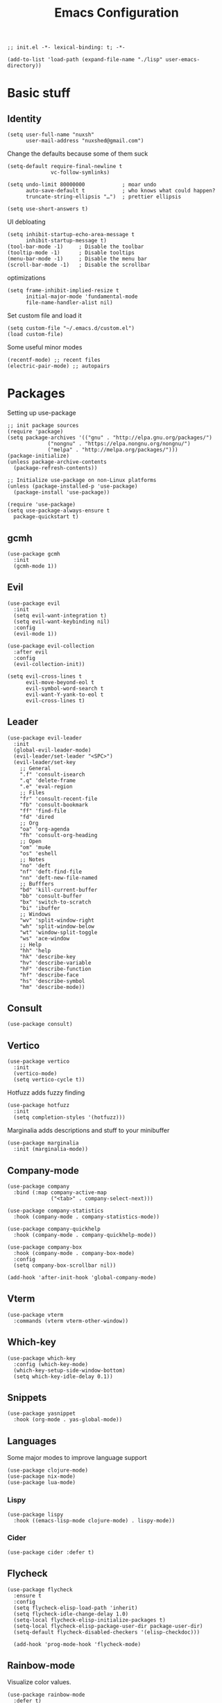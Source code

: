 #+TITLE: Emacs Configuration
#+PROPERTY: header-args:elisp :tangle ./init.el :mkdirp yes
#+HTML_HEAD: <link rel="stylesheet" type="text/css" href="../css/org.css" />
#+HTML_LINK_UP: index.html
#+HTML_LINK_HOME: ../index.html
#+EXPORT_FILE_NAME: emacs-config

#+begin_src elisp
  ;; init.el -*- lexical-binding: t; -*-

  (add-to-list 'load-path (expand-file-name "./lisp" user-emacs-directory))
#+end_src

* Basic stuff

** Identity
#+begin_src elisp
  (setq user-full-name "nuxsh"
        user-mail-address "nuxshed@gmail.com")
#+end_src

Change the defaults because some of them suck
#+begin_src elisp
  (setq-default require-final-newline t
                vc-follow-symlinks)

  (setq undo-limit 80000000            ; moar undo
        auto-save-default t            ; who knows what could happen?
        truncate-string-ellipsis "…")  ; prettier ellipsis

  (setq use-short-answers t)
#+end_src

UI debloating
#+begin_src elisp
  (setq inhibit-startup-echo-area-message t
        inhibit-startup-message t)
  (tool-bar-mode -1)     ; Disable the toolbar
  (tooltip-mode -1)      ; Disable tooltips
  (menu-bar-mode -1)     ; Disable the menu bar
  (scroll-bar-mode -1)   ; Disable the scrollbar
#+end_src

optimizations
#+begin_src elisp
  (setq frame-inhibit-implied-resize t
        initial-major-mode 'fundamental-mode
        file-name-handler-alist nil)
#+end_src

  Set custom file and load it
#+begin_src elisp
  (setq custom-file "~/.emacs.d/custom.el")
  (load custom-file)
#+end_src

Some useful minor modes
#+begin_src elisp
  (recentf-mode) ;; recent files
  (electric-pair-mode) ;; autopairs
#+end_src

* Packages

Setting up use-package
#+begin_src elisp
  ;; init package sources
  (require 'package)
  (setq package-archives '(("gnu" . "http://elpa.gnu.org/packages/")
			   ("nongnu" . "https://elpa.nongnu.org/nongnu/")
			   ("melpa" . "http://melpa.org/packages/")))
  (package-initialize)
  (unless package-archive-contents
    (package-refresh-contents))

  ;; Initialize use-package on non-Linux platforms
  (unless (package-installed-p 'use-package)
    (package-install 'use-package))

  (require 'use-package)
  (setq use-package-always-ensure t
	package-quickstart t)
#+end_src

** gcmh
#+begin_src elisp
  (use-package gcmh
    :init
    (gcmh-mode 1))
#+end_src

** Evil
#+begin_src elisp
  (use-package evil
    :init
    (setq evil-want-integration t)
    (setq evil-want-keybinding nil)
    :config
    (evil-mode 1))

  (use-package evil-collection
    :after evil
    :config
    (evil-collection-init))

  (setq evil-cross-lines t
        evil-move-beyond-eol t
        evil-symbol-word-search t
        evil-want-Y-yank-to-eol t
        evil-cross-lines t)
#+end_src

** Leader
#+begin_src elisp
  (use-package evil-leader
    :init
    (global-evil-leader-mode)
    (evil-leader/set-leader "<SPC>")
    (evil-leader/set-key
      ;; General
      ".f" 'consult-isearch
      ".q" 'delete-frame
      ".e" 'eval-region
      ;; Files
      "fr" 'consult-recent-file
      "fb" 'consult-bookmark
      "ff" 'find-file
      "fd" 'dired
      ;; Org
      "oa" 'org-agenda
      "fh" 'consult-org-heading
      ;; Open
      "om" 'mu4e
      "os" 'eshell
      ;; Notes
      "no" 'deft
      "nf" 'deft-find-file
      "nn" 'deft-new-file-named
      ;; Bufffers
      "bd" 'kill-current-buffer
      "bb" 'consult-buffer
      "bx" 'switch-to-scratch
      "bi" 'ibuffer
      ;; Windows
      "wv" 'split-window-right
      "wh" 'split-window-below
      "wt" 'window-split-toggle
      "ws" 'ace-window
      ;; Help
      "hh" 'help
      "hk" 'describe-key
      "hv" 'describe-variable
      "hF" 'describe-function
      "hf" 'describe-face
      "hs" 'describe-symbol
      "hm" 'describe-mode))
#+end_src

** Consult
#+begin_src elisp
  (use-package consult)
#+end_src

** Vertico
#+begin_src elisp
  (use-package vertico
    :init
    (vertico-mode)
    (setq vertico-cycle t))
#+end_src

Hotfuzz adds fuzzy finding
#+begin_src elisp
  (use-package hotfuzz
    :init
    (setq completion-styles '(hotfuzz)))
#+end_src

Marginalia adds descriptions and stuff to your minibuffer
#+begin_src elisp
  (use-package marginalia
    :init (marginalia-mode))
#+end_src

** Company-mode
#+begin_src elisp
  (use-package company
    :bind (:map company-active-map
                ("<tab>" . company-select-next)))

  (use-package company-statistics
    :hook (company-mode . company-statistics-mode))

  (use-package company-quickhelp
    :hook (company-mode . company-quickhelp-mode))

  (use-package company-box
    :hook (company-mode . company-box-mode)
    :config
    (setq company-box-scrollbar nil))

  (add-hook 'after-init-hook 'global-company-mode)
#+end_src

** Vterm
#+begin_src elisp
  (use-package vterm
    :commands (vterm vterm-other-window))
#+end_src

** Which-key
#+begin_src elisp
  (use-package which-key
    :config (which-key-mode)
    (which-key-setup-side-window-bottom)
    (setq which-key-idle-delay 0.1))
#+end_src

** Snippets
#+begin_src elisp
  (use-package yasnippet
    :hook (org-mode . yas-global-mode))
#+end_src

** Languages
Some major modes to improve language support
#+begin_src elisp
  (use-package clojure-mode)
  (use-package nix-mode)
  (use-package lua-mode)
#+end_src

*** Lispy
#+begin_src elisp
  (use-package lispy
    :hook ((emacs-lisp-mode clojure-mode) . lispy-mode))
#+end_src

*** Cider
#+begin_src elisp
  (use-package cider :defer t)
#+end_src

** Flycheck
#+begin_src elisp
  (use-package flycheck
    :ensure t
    :config
    (setq flycheck-elisp-load-path 'inherit)
    (setq flycheck-idle-change-delay 1.0)
    (setq-local flycheck-elisp-initialize-packages t)
    (setq-local flycheck-elisp-package-user-dir package-user-dir)
    (setq-default flycheck-disabled-checkers '(elisp-checkdoc)))

    (add-hook 'prog-mode-hook 'flycheck-mode)
#+end_src

** Rainbow-mode
Visualize color values.
#+begin_src elisp
  (use-package rainbow-mode
    :defer t)
#+end_src

* Builtins

** Dired
#+begin_src elisp
  (with-eval-after-load 'dired
    (setq dired-dwim-target t
          dired-listing-switches "-Alh"
          dired-use-ls-dired t
          dired-omit-files "\\`[.]?#\\|\\`[.][.]?\\|\\`[.].*\\'"
          dired-always-read-filesystem t
          dired-create-destination-dirs 'ask
          dired-hide-details-hide-symlink-targets nil
          dired-isearch-filenames 'dwim)
    (define-key dired-mode-map (kbd "^") (lambda () (interactive) (find-alternate-file ".."))))
  (add-hook 'dired-mode-hook 'dired-hide-details-mode)
  (add-hook 'dired-mode-hook 'dired-omit-mode)

  (use-package all-the-icons-dired)
  (add-hook 'dired-mode-hook 'all-the-icons-dired-mode)
  (setq all-the-icons-dired-monochrome 't)
#+end_src

** Ibuffer

Modify the default ibuffer formats
#+begin_src elisp
  (setq ibuffer-formats
        '((mark modified read-only locked " "
                (name 20 20 :left :elide)
                " "
                (size-h 11 -1 :right)
                " "
                (mode 16 16 :left :elide))
          (mark " "
                (name 16 -1)
                " " filename)))
#+end_src

Set filter groups
#+begin_src elisp
  (setq ibuffer-show-empty-filter-groups nil)
  (setq ibuffer-saved-filter-groups
	'(("main"
	   ("modified" (and
			(modified . t)
			(visiting-file . t)))
	   ("term" (or
		    (mode . vterm-mode)
		    (mode . eshell-mode)
		    (mode . term-mode)
		    (mode . shell-mode)))
	   ("planning" (or
			(name . "^\\*Calendar\\*$")
			(name . "^agenda")
			(mode . org-agenda-mode)))
	   ("img" (mode . image-mode))
	   ("config" (filename . "/dotfiles/"))
	   ("blog" (filename . "/projects/site/"))
	   ("code" (or (filename . "/projects/")
		       (filename . "/code/")))
	   ("notes" ( filename . "/notes/"))
	   ("org" (mode . org-mode))
	   ("dired" (mode . dired-mode))
	   ("help" (or (name . "\*Help\*")
		       (name . "\*Apropos\*")
		       (name . "\*info\*")
		       (mode . help-mode)))
	   ("internal" (name . "^\*.*$"))
	   ("other" (name . "^.*$")))))

  (add-hook 'ibuffer-mode-hook
	    (lambda ()
	      (ibuffer-auto-mode 1)
	      (ibuffer-switch-to-saved-filter-groups "main")))
#+end_src

Add icons to ibuffer
#+begin_src elisp
  (use-package all-the-icons-ibuffer
    :ensure t
    :init (all-the-icons-ibuffer-mode 1))
#+end_src

* UI

** Font
#+begin_src elisp
  (set-face-attribute 'default nil :font "Cartograph CF 10")
  (set-face-attribute 'fixed-pitch nil :font "Cartograph CF 10")
  (set-face-attribute 'variable-pitch nil :font "Commissioner 10")
#+end_src

** Icons
#+begin_src elisp
  (use-package all-the-icons)
#+end_src

** Theme
#+begin_src elisp
  (use-package doom-themes
    :config
    (load-theme 'doom-cafe t))
#+end_src

** Layout
#+begin_src elisp
  (fringe-mode 10)
  (add-to-list 'default-frame-alist '(internal-border-width . 24))
#+end_src

** Modeline
#+begin_src elisp
  (defun mode-line-render (left right)
    "Return a string of `window-width' length.
  Containing LEFT, and RIGHT aligned respectively."
    (let ((available-width
	    (- (window-width)
	      (+ (length (format-mode-line left))
		(length (format-mode-line right))))))
      (append left
	(list (format (format "%%%ds" available-width) ""))
	right)))

  (setq-default mode-line-format
    '((:eval (mode-line-render
	       '((:eval (propertize " %b" 'face `(:slant italic)))
		 (:eval (if (and buffer-file-name (buffer-modified-p))
			    (propertize "*" 'face `(:inherit face-faded))))
		 (:eval (if (buffer-narrowed-p)
			   (propertize "-" 'face `(:inherit face-faded)))))
	       '("%p %l:%c "
		 (:eval (propertize " %m" 'face 'font-lock-string-face)))))))

#+end_src

** Splash
#+begin_src elisp
  (require 'splash)
  (splash-screen)
#+end_src

** Smooth scrolling
#+begin_src elisp
  (use-package good-scroll
    :config
    (good-scroll-mode 1))
#+end_src

* Window Stuff

Configure how a particular buffer appears.
#+begin_src elisp
  (setq display-buffer-alist
	'(
	  ("*Help*"
	   (display-buffer-in-side-window)
	   (window-width 0.25)
	   (side . right)
	   (slot . 0))
	  ("\\*e?shell.*"
	   (display-buffer-in-side-window)
	   (window-height . 0.35)
	   (side . bottom)
	   (slot . -1))))
#+end_src

** Functions

Fun functions.
#+begin_src elisp
  (defun window-split-toggle ()
    "Toggle between horizontal and vertical split."
    (interactive)
    (if (> (length (window-list)) 2)
	(error "wont work lol")
      (let ((func (if (window-full-height-p)
		      #'split-window-vertically
		    #'split-window-horizontally)))
	(delete-other-windows)
	(funcall func)
	(save-selected-window
	  (other-window 1)
	  (switch-to-buffer (other-buffer))))))

  ;; got this off of some random gist from 2012
  (defun toggle-split-view ()
    "Toggle between split window and single window."
    (interactive)
    (if (not (window-minibuffer-p (selected-window)))
	(progn
	  (if (< 1 (count-windows))
	      (progn
		(window-configuration-to-register ?u)
		(delete-other-windows))
	    (jump-to-register ?u))))
    (my-iswitchb-close))

  (define-key global-map (kbd "C-`") 'toggle-split-view)

  ;; iswitchb hasn't been included in emacs 24.4, so i have no idea what this does
  (defun my-iswitchb-close()
   "Open iswitchb or, if in minibuffer go to next match."
   (interactive)
   (if (window-minibuffer-p (selected-window))
      (keyboard-escape-quit)))
#+end_src

** Ace-window
Quite useful plugin for switching between buffers
#+begin_src elisp
  (use-package ace-window
    :defer t)
#+end_src

* Mail
#+begin_src elisp
  (require 'mu4e)

  (setq mu4e-maildir (expand-file-name "~/.mail/"))

  (setq mu4e-drafts-folder "/Gmail/[Gmail]/Drafts")
  (setq mu4e-sent-folder   "/Gmail/[Gmail]/Sent Mail")
  (setq mu4e-trash-folder  "/Gmail/[Gmail]/Trash")

  (setq mu4e-get-mail-command "mbsync -a"
        mu4e-compose-signature-auto-include nil
        mu4e-compose-format-flowed t)

  (setq
   user-mail-address "nuxshed@gmail.com"
   user-full-name  "nuxsh")

  (setq mu4e-view-show-images t)

  (setq smtpmail-smtp-server "smtp.gmail.com"
        user-mail-address "nuxshed@gmail.com"
        smtpmail-smtp-user "nuxshed"
        smtpmail-smtp-service 587)

  (setq smtpmail-auth-credentials (expand-file-name "~/.authinfo"))
#+end_src

* Org-mode
#+begin_src elisp
  (use-package org-contrib)
  (use-package org-bullets
    :after org
    :hook
    (org-mode . org-bullets-mode))

  (setq org-bullets-bullet-list '("◉" "○" "●" "○" "●" "○" "●"))
  (setq org-agenda-files '("~/org/agenda.org"))

  (add-hook 'org-agenda-mode-hook
	    (lambda ()
	      (local-set-key (kbd "q") 'org-agenda-exit)))
  (use-package htmlize)
  (add-hook 'org-mode-hook (lambda ()
                             (toggle-truncate-lines)
			     (flyspell-mode t)
			     (electric-indent-local-mode -1)))
  (setq org-src-window-setup 'current-window)

    (defun org-toggle-emphasis ()
      "Toggle hiding/showing of org emphasize markers."
      (interactive)
      (if org-hide-emphasis-markers
	(set-variable 'org-hide-emphasis-markers nil)
	(set-variable 'org-hide-emphasis-markers t)))
    (define-key org-mode-map (kbd "C-c e") 'org-toggle-emphasis)
#+end_src

** Deft

Deft is nice for note-taking
#+begin_src elisp
  (use-package deft
    :config
    (setq deft-directory "~/notes"
          deft-default-extension "org"
          deft-extensions '("txt" "md" "org")
          deft-use-filter-string-for-filename t))

  (add-hook 'deft-mode-hook
            (lambda ()
              (define-key evil-normal-state-local-map (kbd "n") 'deft-new-file-named)
              (define-key evil-normal-state-local-map (kbd "q") 'quit-window)
              (define-key evil-normal-state-local-map (kbd "f") 'deft-find-file)))
#+end_src

** Publishing
#+begin_src elisp
  (require 'publish)
#+end_src

** Prettify symbols
Make org-mode prettier

#+begin_src elisp
  (defun org/prettify-set ()
    (interactive)
    (setq prettify-symbols-alist
	  '(("#+begin_src" . ">")
	    ("#+BEGIN_SRC" . ">")
	    ("#+end_src" . "<")
	    ("#+END_SRC" . "<")
	    ("#+begin_example" . "")
	    ("#+BEGIN_EXAMPLE" . "")
	    ("#+end_example" . "")
	    ("#+END_EXAMPLE" . "")
	    ("#+results:" . "")
	    ("#+RESULTS:" . "")
	    ("#+begin_quote" . "❝")
	    ("#+BEGIN_QUOTE" . "❝")
	    ("#+end_quote" . "❞")
	    ("#+END_QUOTE" . "❞"))))
  (add-hook 'org-mode-hook 'org/prettify-set)

  (defun prog/prettify-set ()
    (interactive)
    (setq prettify-symbols-alist
	  '(("lambda" . "λ")
	    ("->" . "→")
	    ("<-" . "←")
	    ("<=" . "≤")
	    (">=" . "≥")
	    ("!=" . "≠")
	    ("~=" . "≃")
	    ("=~" . "≃"))))
  (add-hook 'prog-mode-hook 'prog/prettify-set)

  (global-prettify-symbols-mode)
#+end_src

the end
#+begin_src elisp
  ;; init.el ends here
#+end_src

